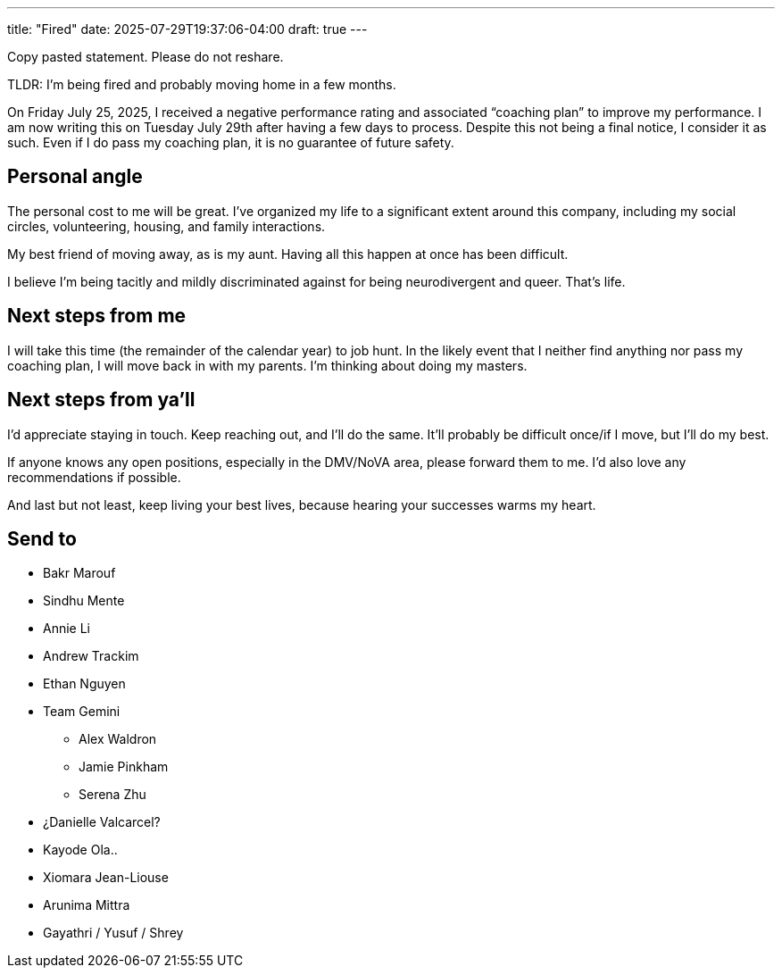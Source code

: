 ---
title: "Fired"
date: 2025-07-29T19:37:06-04:00
draft: true
---

Copy pasted statement. Please do not reshare.

TLDR: I'm being fired and probably moving home in a few months.

On Friday July 25, 2025, I received a negative performance rating and associated “coaching plan” to improve my performance. I am now writing this on Tuesday July 29th after having a few days to process. Despite this not being a final notice, I consider it as such. Even if I do pass my coaching plan, it is no guarantee of future safety. 

## Personal angle

The personal cost to me will be great. I've organized my life to a significant extent around this company, including my social circles, volunteering, housing, and family interactions.

My best friend of moving away, as is my aunt. Having all this happen at once has been difficult.

I believe I'm being tacitly and mildly discriminated against for being neurodivergent and queer. That's life.

## Next steps from me

I will take this time (the remainder of the calendar year) to job hunt. In the likely event that I neither find anything nor pass my coaching plan, I will move back in with my parents. I'm thinking about doing my masters.

## Next steps from ya'll

I'd appreciate staying in touch. Keep reaching out, and I'll do the same. It'll probably be difficult once/if I move, but I'll do my best. 

If anyone knows any open positions, especially in the DMV/NoVA area, please forward them to me. I'd also love any recommendations if possible.

And last but not least, keep living your best lives, because hearing your successes warms my heart.


## Send to

* Bakr Marouf
* Sindhu Mente
* Annie Li
* Andrew Trackim
* Ethan Nguyen
* Team Gemini
** Alex Waldron
** Jamie Pinkham
** Serena Zhu
* ¿Danielle Valcarcel?
* Kayode Ola..
* Xiomara Jean-Liouse
* Arunima Mittra
* Gayathri / Yusuf / Shrey

